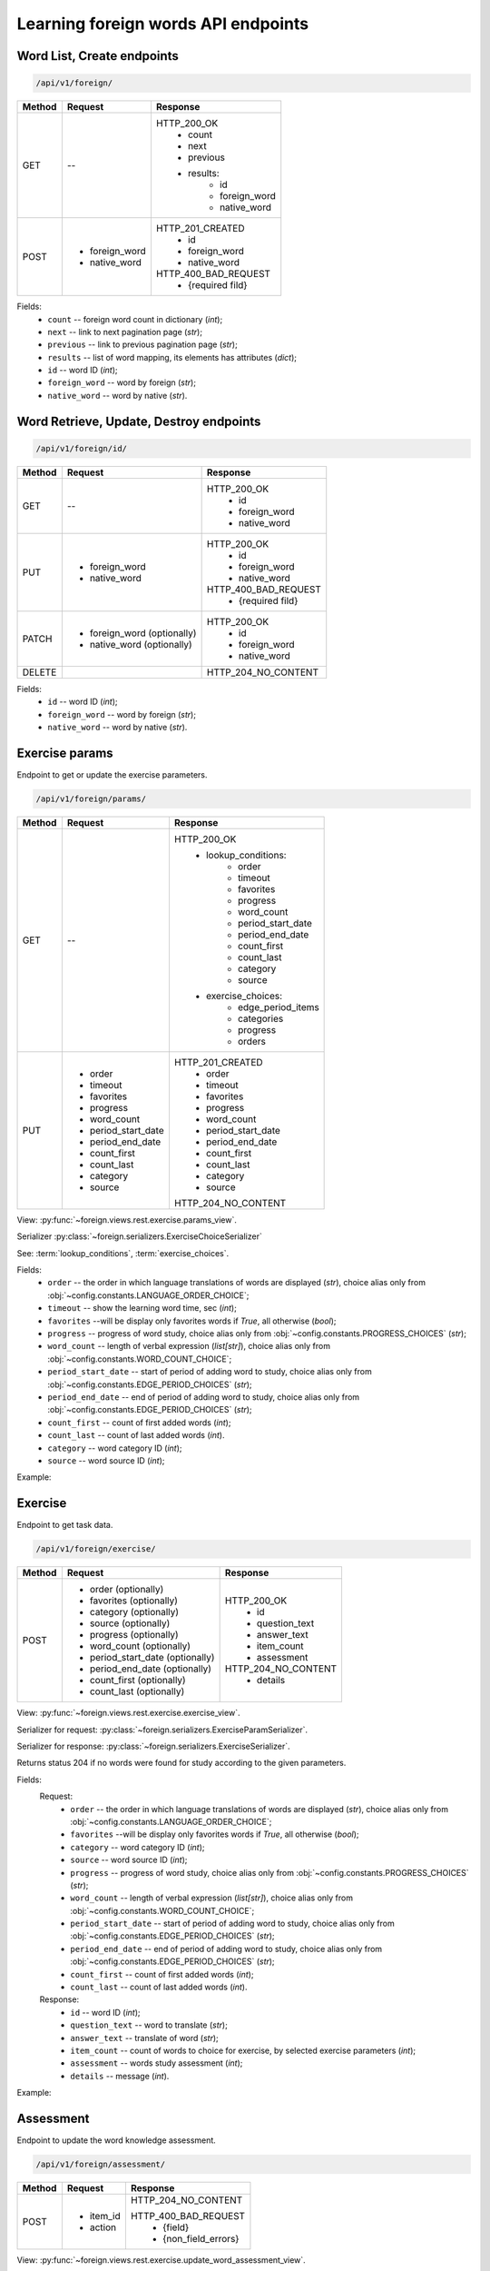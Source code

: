 Learning foreign words API endpoints
====================================

Word List, Create endpoints
---------------------------

.. code-block::

   /api/v1/foreign/

+-----------+-------------------------------+-------------------------------+
| Method    | Request                       | Response                      |
+===========+===============================+===============================+
| GET       | --                            | HTTP_200_OK                   |
|           |                               |  * count                      |
|           |                               |  * next                       |
|           |                               |  * previous                   |
|           |                               |  * results:                   |
|           |                               |     * id                      |
|           |                               |     * foreign_word            |
|           |                               |     * native_word             |
+-----------+-------------------------------+-------------------------------+
| POST      | * foreign_word                | HTTP_201_CREATED              |
|           | * native_word                 |  * id                         |
|           |                               |  * foreign_word               |
|           |                               |  * native_word                |
|           |                               |                               |
|           |                               | HTTP_400_BAD_REQUEST          |
|           |                               |  * {required fild}            |
+-----------+-------------------------------+-------------------------------+

Fields:
 - ``count`` -- foreign word count in dictionary (`int`);
 - ``next`` -- link to next pagination page (`str`);
 - ``previous`` -- link to previous pagination page (`str`);
 - ``results`` -- list of word mapping, its elements has attributes (`dict`);
 - ``id`` -- word ID (`int`);
 - ``foreign_word`` -- word by foreign (`str`);
 - ``native_word`` -- word by native (`str`).

Word Retrieve, Update, Destroy endpoints
----------------------------------------

.. code-block::

   /api/v1/foreign/id/

+-----------+-------------------------------+-------------------------------+
| Method    | Request                       | Response                      |
+===========+===============================+===============================+
| GET       | --                            | HTTP_200_OK                   |
|           |                               |  * id                         |
|           |                               |  * foreign_word               |
|           |                               |  * native_word                |
+-----------+-------------------------------+-------------------------------+
| PUT       | * foreign_word                | HTTP_200_OK                   |
|           | * native_word                 |  * id                         |
|           |                               |  * foreign_word               |
|           |                               |  * native_word                |
|           |                               |                               |
|           |                               | HTTP_400_BAD_REQUEST          |
|           |                               |  * {required fild}            |
+-----------+-------------------------------+-------------------------------+
| PATCH     | * foreign_word (optionally)   | HTTP_200_OK                   |
|           | * native_word  (optionally)   |  * id                         |
|           |                               |  * foreign_word               |
|           |                               |  * native_word                |
+-----------+-------------------------------+-------------------------------+
| DELETE    |                               | HTTP_204_NO_CONTENT           |
+-----------+-------------------------------+-------------------------------+

Fields:
 - ``id`` -- word ID (`int`);
 - ``foreign_word`` -- word by foreign (`str`);
 - ``native_word`` -- word by native (`str`).

Exercise params
---------------

Endpoint to get or update the exercise parameters.

.. code-block::

   /api/v1/foreign/params/

+-----------+-------------------------------+-------------------------------+
| Method    | Request                       | Response                      |
+===========+===============================+===============================+
| GET       | --                            | HTTP_200_OK                   |
|           |                               |  * lookup_conditions:         |
|           |                               |     * order                   |
|           |                               |     * timeout                 |
|           |                               |     * favorites               |
|           |                               |     * progress                |
|           |                               |     * word_count              |
|           |                               |     * period_start_date       |
|           |                               |     * period_end_date         |
|           |                               |     * count_first             |
|           |                               |     * count_last              |
|           |                               |     * category                |
|           |                               |     * source                  |
|           |                               |  * exercise_choices:          |
|           |                               |     * edge_period_items       |
|           |                               |     * categories              |
|           |                               |     * progress                |
|           |                               |     * orders                  |
+-----------+-------------------------------+-------------------------------+
| PUT       | * order                       | HTTP_201_CREATED              |
|           | * timeout                     |  * order                      |
|           | * favorites                   |  * timeout                    |
|           | * progress                    |  * favorites                  |
|           | * word_count                  |  * progress                   |
|           | * period_start_date           |  * word_count                 |
|           | * period_end_date             |  * period_start_date          |
|           | * count_first                 |  * period_end_date            |
|           | * count_last                  |  * count_first                |
|           | * category                    |  * count_last                 |
|           | * source                      |  * category                   |
|           |                               |  * source                     |
|           |                               |                               |
|           |                               | HTTP_204_NO_CONTENT           |
+-----------+-------------------------------+-------------------------------+

View: :py:func:`~foreign.views.rest.exercise.params_view`.

Serializer :py:class:`~foreign.serializers.ExerciseChoiceSerializer`

See: :term:`lookup_conditions`, :term:`exercise_choices`.

Fields:
 - ``order`` -- the order in which language translations
   of words are displayed (`str`), choice alias only from
   :obj:`~config.constants.LANGUAGE_ORDER_CHOICE`;
 - ``timeout`` -- show the learning word time, sec (`int`);
 - ``favorites`` --will be display only favorites words if `True`,
   all otherwise (`bool`);
 - ``progress`` -- progress of word study, choice alias only from
   :obj:`~config.constants.PROGRESS_CHOICES` (`str`);
 - ``word_count`` -- length of verbal expression (`list[str]`),
   choice alias only from :obj:`~config.constants.WORD_COUNT_CHOICE`;
 - ``period_start_date`` -- start of period of adding word to study,
   choice alias only from :obj:`~config.constants.EDGE_PERIOD_CHOICES` (`str`);
 - ``period_end_date`` -- end of period of adding word to study,
   choice alias only from :obj:`~config.constants.EDGE_PERIOD_CHOICES` (`str`);
 - ``count_first`` -- count of first added words (`int`);
 - ``count_last`` -- count of last added words (`int`).
 - ``category`` -- word category ID (`int`);
 - ``source`` -- word source ID (`int`);

Example:

.. code-block::
   :caption: Request:

    {
        "lookup_conditions": {
            "timeout": 5,
            "favorites": false,
            "progress": ["S"],
            "period_start_date": "NC",
            "period_end_date": "DT",
            "count_first": 0,
            "count_last": 90,
            "order": "TR",
            "word_count": ["OW", "CB"],
            "category": null,
            "source": null
        },
        "exercise_choices": {
            "edge_period_items": [
                [
                    "DT",
                    "Сегодня"
                ],
                ...
            ],
            "categories": [
                [
                    1,
                    "Color"
                ],
                ...
                [
                    null,
                    "Не выбрано"
                ]
            ],
            "progress": [
                [
                    "S",
                    "Изучаю"
                ],
                ...
            ],
            "orders": [
                [
                    "RN",
                    "Случайный порядок"
                ],
                ...
            ]
        }
    }

Exercise
--------

Endpoint to get task data.

.. code-block::

   /api/v1/foreign/exercise/

+-----------+----------------------------------+----------------------------+
| Method    | Request                          | Response                   |
+===========+==================================+============================+
| POST      | * order (optionally)             | HTTP_200_OK                |
|           | * favorites (optionally)         |  * id                      |
|           | * category (optionally)          |  * question_text           |
|           | * source (optionally)            |  * answer_text             |
|           | * progress (optionally)          |  * item_count              |
|           | * word_count (optionally)        |  * assessment              |
|           | * period_start_date (optionally) |                            |
|           | * period_end_date (optionally)   | HTTP_204_NO_CONTENT        |
|           | * count_first (optionally)       |  * details                 |
|           | * count_last (optionally)        |                            |
+-----------+----------------------------------+----------------------------+

View: :py:func:`~foreign.views.rest.exercise.exercise_view`.

Serializer for request: :py:class:`~foreign.serializers.ExerciseParamSerializer`.

Serializer for response: :py:class:`~foreign.serializers.ExerciseSerializer`.

Returns status 204 if no words were found for study according to the given parameters.

Fields:
    Request:
        - ``order`` -- the order in which language translations
          of words are displayed (`str`), choice alias only from
          :obj:`~config.constants.LANGUAGE_ORDER_CHOICE`;
        - ``favorites`` --will be display only favorites words if `True`,
          all otherwise (`bool`);
        - ``category`` -- word category ID (`int`);
        - ``source`` -- word source ID (`int`);
        - ``progress`` -- progress of word study, choice alias only from
          :obj:`~config.constants.PROGRESS_CHOICES` (`str`);
        - ``word_count`` -- length of verbal expression (`list[str]`),
          choice alias only from :obj:`~config.constants.WORD_COUNT_CHOICE`;
        - ``period_start_date`` -- start of period of adding word to study,
          choice alias only from :obj:`~config.constants.EDGE_PERIOD_CHOICES` (`str`);
        - ``period_end_date`` -- end of period of adding word to study,
          choice alias only from :obj:`~config.constants.EDGE_PERIOD_CHOICES` (`str`);
        - ``count_first`` -- count of first added words (`int`);
        - ``count_last`` -- count of last added words (`int`).

    Response:
        - ``id`` -- word ID (`int`);
        - ``question_text`` -- word to translate (`str`);
        - ``answer_text`` -- translate of word (`str`);
        - ``item_count`` -- count of words to choice for exercise,
          by selected exercise parameters (`int`);
        - ``assessment`` -- words study assessment (`int`);
        - ``details`` -- message (`int`).

Example:

.. code-block::
   :caption: Request:

        {
            "order": "TR",
            "favorites": true,
            "category": 2,
            "source": 2,
            "progress": "S",
            "word_count": ["OW"],
            "period_start_date": "NC",
            "period_end_date": "DT",
            "count_first": 100,
            "count_last": 0,
        }

.. code-block::
   :caption: Response:

        {
            "id": 15,
            "question_text": "tweezers",
            "answer_text": "пинцет",
            "item_count": 10,
            "assessment": 7
        }

Assessment
----------

Endpoint to update the word knowledge assessment.

.. code-block::

   /api/v1/foreign/assessment/

+-----------+-------------------------------+-------------------------------+
| Method    | Request                       | Response                      |
+===========+===============================+===============================+
| POST      | * item_id                     | HTTP_204_NO_CONTENT           |
|           | * action                      |                               |
|           |                               | HTTP_400_BAD_REQUEST          |
|           |                               |  * {field}                    |
|           |                               |  * {non_field_errors}         |
+-----------+-------------------------------+-------------------------------+

View: :py:func:`~foreign.views.rest.exercise.update_word_assessment_view`.

Serializer: :py:class:`~foreign.serializers.WordAssessmentSerializer`.

Fields:
 - ``item_id`` -- word ID (`int`);
 - ``action`` -- assessment action (`str`), ``'know'`` or ``'not_know'``.

Example:

.. code-block::
   :caption: Request:

        {
            "item_id": 7,
            "action": "know",
        }
